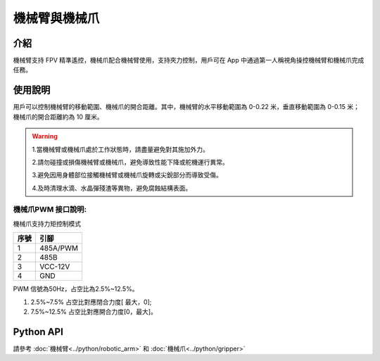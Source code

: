 ================
機械臂與機械爪
================

介紹
----

機械臂支持 FPV 精準遙控，機械爪配合機械臂使用，支持夾力控制，用戶可在 App 中通過第一人稱視角操控機械臂和機械爪完成任務。

.. image:: ../images/arm&gripper.png
	:scale: 30%

使用說明
--------

用戶可以控制機械臂的移動範圍、機械爪的開合距離。其中，機械臂的水平移動範圍為 0-0.22 米，垂直移動範圍為 0-0.15 米；機械爪的開合距離約為 10 厘米。

.. warning::
	1.當機械臂或機械爪處於工作狀態時，請盡量避免對其施加外力。

	2.請勿碰撞或損傷機械臂或機械爪，避免導致性能下降或舵機運行異常。

	3.避免因用身體部位接觸機械臂或機械爪旋轉或尖銳部分而導致受傷。

	4.及時清理水滴、水晶彈殘渣等異物，避免腐蝕結構表面。
	
機械爪PWM 接口說明:
^^^^^^^^^^^^^^^^^^^

機械爪支持力矩控制模式

.. image:: ../images/arm_pwm.png
	:scale: 20%

+----------+------------+  
|   序號   |    引腳    |   
+==========+============+
|    1     |  485A/PWM  |  
+----------+------------+
|    2     |    485B    |  
+----------+------------+  
|    3     |  VCC-12V   | 
+----------+------------+
|    4     |    GND     |  
+----------+------------+

PWM 信號為50Hz，占空比為2.5%~12.5%。

1. 2.5%~7.5% 占空比對應閉合力度[ 最大，0];

2. 7.5%~12.5% 占空比對應開合力度[0，最大]。

Python API
--------------------------

請參考 :doc:`機械臂<../python/robotic_arm>` 和 :doc:`機械爪<../python/gripper>`
